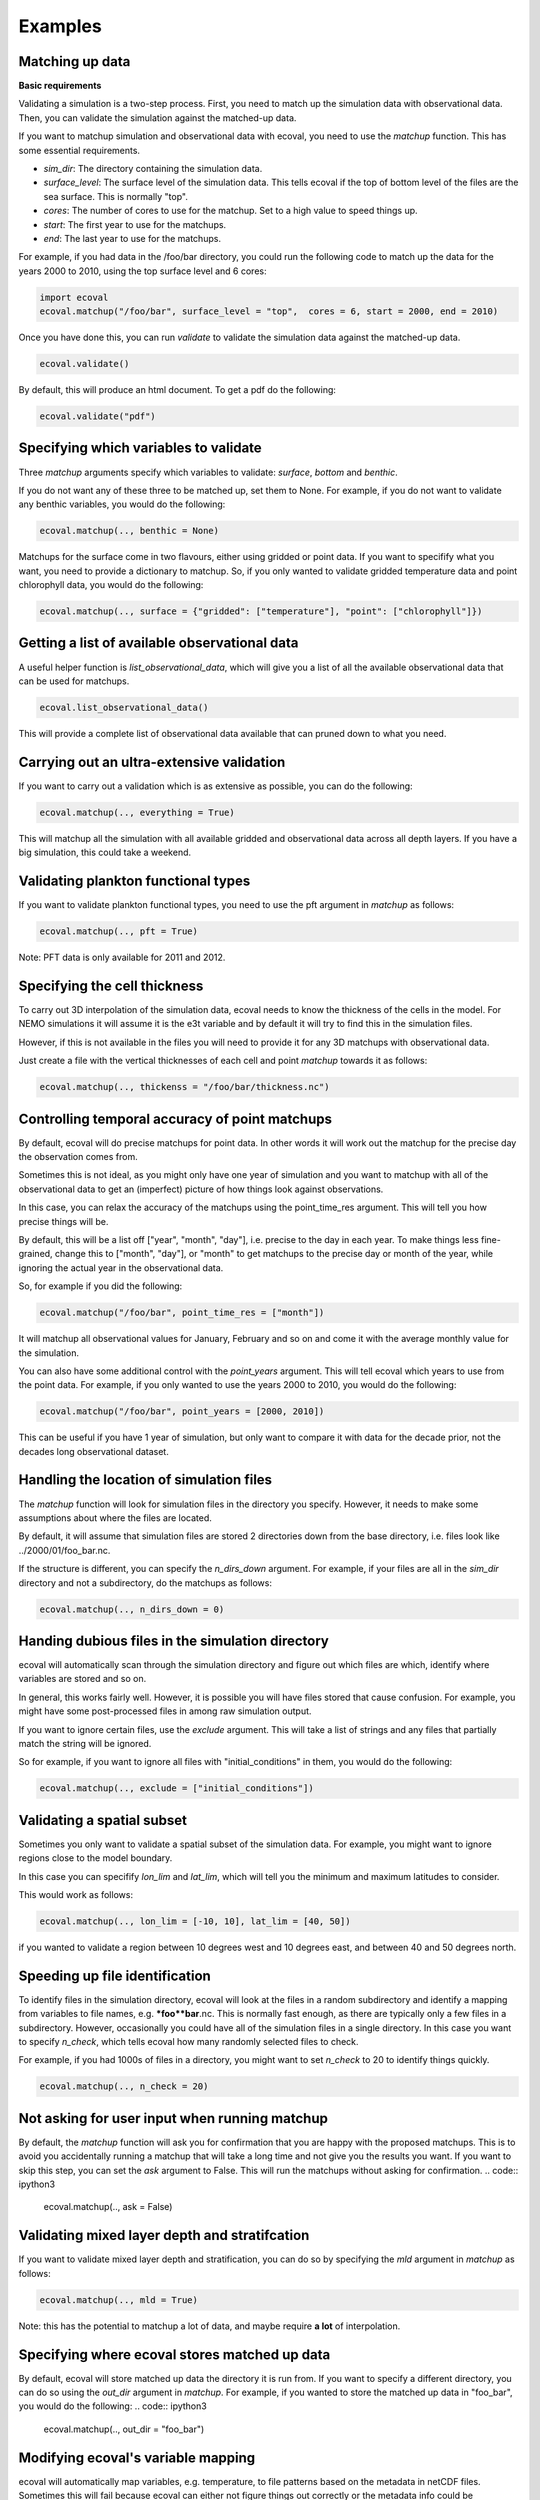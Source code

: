 Examples
============


Matching up data
---------------------------

**Basic requirements**

Validating a simulation is a two-step process. First, you need to match up the simulation data with observational data. Then, you can validate the simulation against the matched-up data.

If you want to matchup simulation and observational data with ecoval, you need to use the `matchup` function. This has some essential requirements.

- `sim_dir`: The directory containing the simulation data.
- `surface_level`: The surface level of the simulation data. This tells ecoval if the top of bottom level of the files are the sea surface. This is normally "top".
- `cores`: The number of cores to use for the matchup. Set to a high value to speed things up.
- `start`: The first year to use for the matchups.
- `end`: The last year to use for the matchups. 

For example, if you had data in the /foo/bar directory, you could run the following code to match up the data for the years 2000 to 2010, using the top surface level and 6 cores:

.. code:: ipython3

   import ecoval
   ecoval.matchup("/foo/bar", surface_level = "top",  cores = 6, start = 2000, end = 2010)


Once you have done this, you can run `validate` to validate the simulation data against the matched-up data. 


.. code:: ipython3

   ecoval.validate()

By default, this will produce an html document. To get a pdf do the following:

.. code:: ipython3

   ecoval.validate("pdf")



Specifying which variables to validate
--------------------------------------

Three `matchup` arguments specify which variables to validate: `surface`, `bottom` and `benthic`.

If you do not want any of these three to be matched up, set them to None. For example, if you do not want to validate any benthic variables, you would do the following:

.. code:: ipython3

   ecoval.matchup(.., benthic = None)

Matchups for the surface come in two flavours, either using gridded or point data.
If you want to specifify what you want, you need to provide a dictionary to matchup.
So, if you only wanted to validate gridded temperature data and point chlorophyll data, you would do the following:

.. code:: ipython3

   ecoval.matchup(.., surface = {"gridded": ["temperature"], "point": ["chlorophyll"]})


Getting a list of available observational data
------------------------------------------------

A useful helper function is `list_observational_data`, which will give you a list of all the available observational data that can be used for matchups.

.. code:: ipython3

   ecoval.list_observational_data()

This will provide a complete list of observational data available that can pruned down to what you need.





Carrying out an ultra-extensive validation
------------------------------------------------

If you want to carry out a validation which is as extensive as possible, you can do the following:

.. code:: ipython3

   ecoval.matchup(.., everything = True)

This will matchup all the simulation with all available gridded and observational data across all depth layers. If you have a big simulation, this could take a weekend.


Validating plankton functional types
------------------------------------

If you want to validate plankton functional types, you need to use the pft argument in `matchup` as follows:

.. code:: ipython3

   ecoval.matchup(.., pft = True)

Note: PFT data is only available for 2011 and 2012.

Specifying the cell thickness
--------------------------------------

To carry out 3D interpolation of the simulation data, ecoval needs to know the thickness of the cells in the model.
For NEMO simulations it will assume it is the e3t variable and by default it will try to find this in the simulation files.

However, if this is not available in the files you will need to provide it for any 3D matchups with observational data.

Just create a file with the vertical thicknesses of each cell and point `matchup` towards it as follows:

.. code:: ipython3

   ecoval.matchup(.., thickenss = "/foo/bar/thickness.nc")

Controlling temporal accuracy of point matchups
------------------------------------------------

By default, ecoval will do precise matchups for point data. In other words it will work out the matchup for the precise day the observation comes from.

Sometimes this is not ideal, as you might only have one year of simulation and you want to matchup with all of the observational data to get an (imperfect) picture of how things look against observations.

In this case, you can relax the accuracy of the matchups using the point_time_res argument. This will tell you how precise things will be.

By default, this will be a list off ["year", "month", "day"], i.e. precise to the day in each year. To make things less fine-grained, change this to ["month", "day"], or "month" to get matchups to the precise day or month of the year, while ignoring the actual year in the observational data.

So, for example if you did the following:

.. code:: ipython3

   ecoval.matchup("/foo/bar", point_time_res = ["month"])

It will matchup all observational values for January, February and so on and come it with the average monthly value for the simulation.

You can also have some additional control with the `point_years` argument. This will tell ecoval which years to use from the point data.
For example, if you only wanted to use the years 2000 to 2010, you would do the following:

.. code:: ipython3

   ecoval.matchup("/foo/bar", point_years = [2000, 2010])

This can be useful if you have 1 year of simulation, but only want to compare it with data for the decade prior, not the decades long observational dataset.



Handling the location of simulation files
------------------------------------------------

The `matchup` function will look for simulation files in the directory you specify. However, it needs to make some assumptions about where the files are located.

By default, it will assume that simulation files are stored 2 directories down from the base directory, i.e. files look like ../2000/01/foo_bar.nc.

If the structure is different, you can specify the `n_dirs_down` argument. For example, if your files are all in the `sim_dir` directory and not a subdirectory, do the matchups as follows:

.. code:: ipython3

   ecoval.matchup(.., n_dirs_down = 0)

Handing dubious files in the simulation directory
------------------------------------------------

ecoval will automatically scan through the simulation directory and figure out which files are which, identify where variables are stored and so on.

In general, this works fairly well. However, it is possible you will have files stored that cause confusion. For example, you might have some post-processed files in among raw simulation output.

If you want to ignore certain files, use the `exclude` argument. This will take a list of strings and any files that partially match the string will be ignored.

So for example, if you want to ignore all files with "initial_conditions" in them, you would do the following:

.. code:: ipython3

   ecoval.matchup(.., exclude = ["initial_conditions"])


Validating a spatial subset
------------------------------------------------

Sometimes you only want to validate a spatial subset of the simulation data. For example, you might want to ignore regions close to the model boundary.

In this case you can specifify `lon_lim` and `lat_lim`, which will tell you the minimum and maximum latitudes to consider.

This would work as follows:

.. code:: ipython3

   ecoval.matchup(.., lon_lim = [-10, 10], lat_lim = [40, 50])

if you wanted to validate a region between 10 degrees west and 10 degrees east, and between 40 and 50 degrees north.


Speeding up file identification
------------------------------------------------

To identify files in the simulation directory, ecoval will look at the files in a random subdirectory and identify a mapping from variables to file names, e.g. ***foo**bar**.nc.
This is normally fast enough, as there are typically only a few files in a subdirectory. 
However, occasionally you could have all of the simulation files in a single directory. In this case you want to specify `n_check`, which tells ecoval how many randomly selected files to check.

For example, if you had 1000s of files in a directory, you might want to set `n_check` to 20 to identify things quickly.

.. code:: ipython3

   ecoval.matchup(.., n_check = 20)

Not asking for user input when running matchup
------------------------------------------------

By default, the `matchup` function will ask you for confirmation that you are happy with the proposed matchups. This is to avoid you accidentally running a matchup that will take a long time and not give you the results you want. 
If you want to skip this step, you can set the `ask` argument to False. This will run the matchups without asking for confirmation.
.. code:: ipython3

   ecoval.matchup(.., ask = False)

Validating mixed layer depth and stratifcation
------------------------------------------------

If you want to validate mixed layer depth and stratification, you can do so by specifying the `mld` argument in `matchup` as follows:

.. code:: ipython3

   ecoval.matchup(.., mld = True)

Note: this has the potential to matchup a lot of data, and maybe require **a lot** of interpolation. 


Specifying where ecoval stores matched up data
------------------------------------------------
By default, ecoval will store matched up data the directory it is run from.
If you want to specify a different directory, you can do so using the `out_dir` argument in `matchup`. For example, if you wanted to store the matched up data in "foo_bar", you would do the following: 
.. code:: ipython3

   ecoval.matchup(.., out_dir = "foo_bar")


Modifying ecoval's variable mapping
------------------------------------------------

ecoval will automatically map variables, e.g. temperature, to file patterns based on the metadata in netCDF files.
Sometimes this will fail because ecoval can either not figure things out correctly or the metadata info could be ambiguous.
If you are not happy with the way ecoval is matching up variables, type "no" when it asks you to confirm the matchups and then edit the resulting csv file.
Once that is done, re-run the `matchup` function with the `mapping` argument set to the path of the edited csv file as follows:

.. code:: ipython3

   ecoval.matchup(.., mapping = "/foo/bar/mapping.csv")


Validating using a local copy of the observational data
------------------------------------------------

By default, ecoval will use observational data stored on PML's servers. If you have a copy of this data on your local machine, you can use it instead by specifying the `obs_dir` argument in `matchup` as follows:

.. code:: ipython3

   ecoval.matchup(.., obs_dir = "/foo/bar/obs_data") 


Validating a subset of matched up variables
------------------------------------------------
If you only want to validate some of the variables you have matched up, specifify the `variables` argument in `validate` as follows:

.. code:: ipython3

   ecoval.validate(variables = ["temperature", "chlorophyll"])